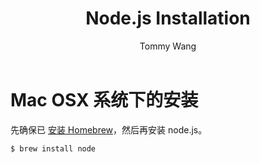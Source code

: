 #+TITLE: Node.js Installation
#+AUTHOR: Tommy Wang
#+OPTIONS: ^:nil

* Mac OSX 系统下的安装
  先确保已 [[./system-homebrew.org][安装 Homebrew]]，然后再安装 node.js。
#+BEGIN_EXAMPLE
$ brew install node
#+END_EXAMPLE
